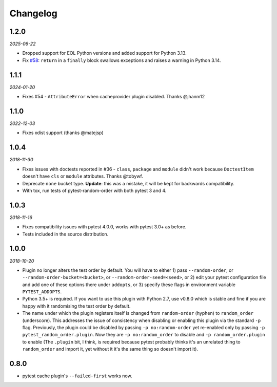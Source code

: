
--------------
Changelog
--------------

1.2.0
+++++

*2025-06-22*

* Dropped support for EOL Python versions and added support for Python 3.13.
* Fix `#58 <https://github.com/pytest-dev/pytest-random-order/issues/58>`_: ``return`` in a ``finally`` block swallows exceptions and raises a warning in Python 3.14.

1.1.1
+++++

*2024-01-20*

* Fixes #54 - ``AttributeError`` when cacheprovider plugin disabled. Thanks @jhanm12


1.1.0
+++++

*2022-12-03*

* Fixes xdist support (thanks @matejsp)


1.0.4
+++++

*2018-11-30*

* Fixes issues with doctests reported in #36 - ``class``, ``package`` and ``module`` didn't work
  because ``DoctestItem`` doesn't have ``cls`` or ``module`` attributes. Thanks @tobywf.
* Deprecate ``none`` bucket type. **Update**: this was a mistake, it will be kept for backwards compatibility.
* With tox, run tests of pytest-random-order with both pytest 3 and 4.

1.0.3
+++++

*2018-11-16*

* Fixes compatibility issues with pytest 4.0.0, works with pytest 3.0+ as before.
* Tests included in the source distribution.

1.0.0
+++++

*2018-10-20*

* Plugin no longer alters the test order by default. You will have to either 1) pass ``--random-order``,
  or ``--random-order-bucket=<bucket>``, or ``--random-order-seed=<seed>``, or
  2) edit your pytest configuration file and add one of these options
  there under ``addopts``, or 3) specify these flags in environment variable ``PYTEST_ADDOPTS``.
* Python 3.5+ is required. If you want to use this plugin with Python 2.7, use v0.8.0 which is stable and fine
  if you are happy with it randomising the test order by default.
* The name under which the plugin registers itself is changed from ``random-order`` (hyphen) to ``random_order``
  (underscore). This addresses the issue of consistency when disabling or enabling this plugin via the standard
  ``-p`` flag. Previously, the plugin could be disabled by passing ``-p no:random-order`` yet re-enabled
  only by passing ``-p pytest_random_order.plugin``. Now they are ``-p no:random_order``
  to disable and ``-p random_order.plugin`` to enable (The ``.plugin`` bit, I think, is required because
  pytest probably thinks it's an unrelated thing to ``random_order`` and import it, yet without it it's the
  same thing so doesn't import it).


0.8.0
+++++

* pytest cache plugin's ``--failed-first`` works now.
